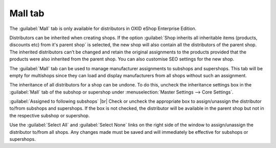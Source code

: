 ﻿Mall tab
==================

The :guilabel:`Mall` tab is only available for distributors in OXID eShop Enterprise Edition.

Distributors can be inherited when creating shops. If the option :guilabel:`Shop inherits all inheritable items (products, discounts etc) from it's parent shop` is selected, the new shop will also contain all the distributors of the parent shop. The inherited distributors can’t be changed and retain the original assignments to the products provided that the products were also inherited from the parent shop. You can also customise SEO settings for the new shop.

The :guilabel:`Mall` tab can be used to manage manufacturer assignments to subshops and supershops. This tab will be empty for multishops since they can load and display manufacturers from all shops without such an assignment.

.. image:: ../../media/screenshots/oxbagl01.png
   :alt: Distributors - Mall tab
   :class: with-shadow
   :height: 334
   :width: 650

The inheritance of all distributors for a shop can be undone. To do this, uncheck the inheritance settings box in the :guilabel:`Mall` tab of the subshop or supershop under :menuselection:`Master Settings --> Core Settings`.

:guilabel:`Assigned to following subshops` |br|
Check or uncheck the appropriate box to assign/unassign the distributor to/from subshops and supershops. If the box is not checked, the distributor will be available in the parent shop but not in the respective subshop or supershop.

Use the :guilabel:`Select All` and :guilabel:`Select None` links on the right side of the window to assign/unassign the distributor to/from all shops. Any changes made must be saved and will immediately be effective for subshops or supershops.

.. Intern: oxbagl, Status:, F1: vendor_mall.html